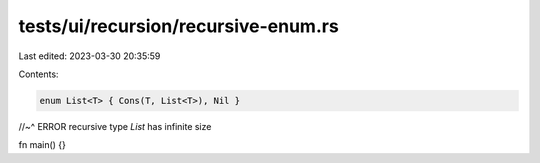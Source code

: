 tests/ui/recursion/recursive-enum.rs
====================================

Last edited: 2023-03-30 20:35:59

Contents:

.. code-block:: rs

    enum List<T> { Cons(T, List<T>), Nil }
//~^ ERROR recursive type `List` has infinite size

fn main() {}


